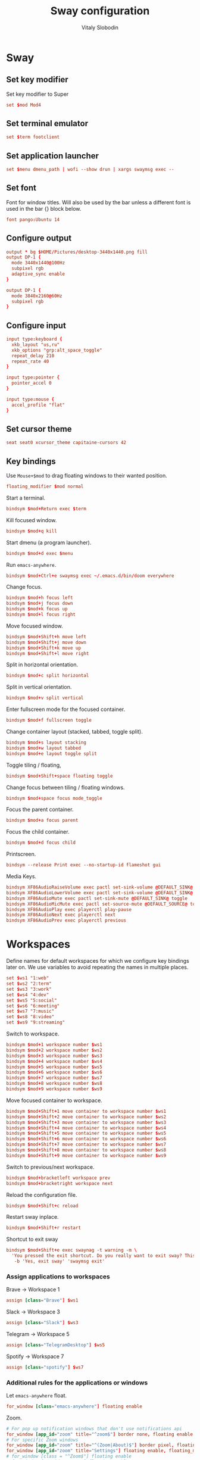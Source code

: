 #+TITLE:      Sway configuration
#+AUTHOR:     Vitaly Slobodin
#+PROPERTY:   header-args+ :comments both
#+PROPERTY:   header-args+ :mkdirp yes

* Sway
** Set key modifier
Set key modifier to Super
#+begin_src conf :tangle ~/.config/sway/config
set $mod Mod4
#+end_src
** Set terminal emulator
#+begin_src conf :tangle ~/.config/sway/config
set $term footclient
#+end_src
** Set application launcher
#+begin_src conf :tangle ~/.config/sway/config
set $menu dmenu_path | wofi --show drun | xargs swaymsg exec --
#+end_src
** Set font
Font for window titles. Will also be used by the bar unless a different font
is used in the bar {} block below.
#+begin_src conf :tangle ~/.config/sway/config
font pango:Ubuntu 14
#+end_src
** Configure output
#+begin_src conf :tangle no
output * bg $HOME/Pictures/desktop-3440x1440.png fill
output DP-1 {
  mode 3440x1440@100Hz
  subpixel rgb
  adaptive_sync enable
}
#+end_src
#+begin_src conf :tangle ~/.config/sway/config
output DP-1 {
  mode 3840x2160@60Hz
  subpixel rgb
}
#+end_src
** Configure input
#+begin_src conf :tangle ~/.config/sway/config
input type:keyboard {
  xkb_layout "us,ru"
  xkb_options "grp:alt_space_toggle"
  repeat_delay 210
  repeat_rate 40
}

input type:pointer {
  pointer_accel 0
}

input type:mouse {
  accel_profile "flat"
}
#+end_src
** Set cursor theme
#+begin_src conf :tangle ~/.config/sway/config
seat seat0 xcursor_theme capitaine-cursors 42
#+end_src
** Key bindings
Use =Mouse+$mod= to drag floating windows to their wanted position.
#+begin_src conf :tangle ~/.config/sway/config
floating_modifier $mod normal
#+end_src
Start a terminal.
#+begin_src conf :tangle ~/.config/sway/config
bindsym $mod+Return exec $term
#+end_src
Kill focused window.
#+begin_src conf :tangle ~/.config/sway/config
bindsym $mod+q kill
#+end_src
Start dmenu (a program launcher).
#+begin_src conf :tangle ~/.config/sway/config
bindsym $mod+d exec $menu
#+end_src
Run =emacs-anywhere=.
#+begin_src conf :tangle ~/.config/sway/config
bindsym $mod+Ctrl+e swaymsg exec ~/.emacs.d/bin/doom everywhere
#+end_src
Change focus.
#+begin_src conf :tangle ~/.config/sway/config
bindsym $mod+h focus left
bindsym $mod+j focus down
bindsym $mod+k focus up
bindsym $mod+l focus right
#+end_src
Move focused window.
#+begin_src conf :tangle ~/.config/sway/config
bindsym $mod+Shift+h move left
bindsym $mod+Shift+j move down
bindsym $mod+Shift+k move up
bindsym $mod+Shift+l move right
#+end_src
Split in horizontal orientation.
#+begin_src conf :tangle ~/.config/sway/config
bindsym $mod+c split horizontal
#+end_src
Split in vertical orientation.
#+begin_src conf :tangle ~/.config/sway/config
bindsym $mod+v split vertical
#+end_src
Enter fullscreen mode for the focused container.
#+begin_src conf :tangle ~/.config/sway/config
bindsym $mod+f fullscreen toggle
#+end_src
Change container layout (stacked, tabbed, toggle split).
#+begin_src conf :tangle ~/.config/sway/config
bindsym $mod+s layout stacking
bindsym $mod+w layout tabbed
bindsym $mod+e layout toggle split
#+end_src
Toggle tiling / floating,
#+begin_src conf :tangle ~/.config/sway/config
bindsym $mod+Shift+space floating toggle
#+end_src
Change focus between tiling / floating windows.
#+begin_src conf :tangle ~/.config/sway/config
bindsym $mod+space focus mode_toggle
#+end_src
Focus the parent container.
#+begin_src conf :tangle ~/.config/sway/config
bindsym $mod+a focus parent
#+end_src
Focus the child container.
#+begin_src conf :tangle no
bindsym $mod+d focus child
#+end_src
Printscreen.
#+begin_src conf :tangle no
bindsym --release Print exec --no-startup-id flameshot gui
#+end_src
Media Keys.
#+begin_src conf :tangle ~/.config/sway/config
bindsym XF86AudioRaiseVolume exec pactl set-sink-volume @DEFAULT_SINK@ +5%
bindsym XF86AudioLowerVolume exec pactl set-sink-volume @DEFAULT_SINK@ -5%
bindsym XF86AudioMute exec pactl set-sink-mute @DEFAULT_SINK@ toggle
bindsym XF86AudioMicMute exec pactl set-source-mute @DEFAULT_SOURCE@ toggle
bindsym XF86AudioPlay exec playerctl play-pause
bindsym XF86AudioNext exec playerctl next
bindsym XF86AudioPrev exec playerctl previous
#+end_src
* Workspaces
Define names for default workspaces for which we configure key bindings later on. We use variables to avoid repeating the names in multiple places.

#+begin_src conf :tangle ~/.config/sway/config
set $ws1 "1:web"
set $ws2 "2:term"
set $ws3 "3:work"
set $ws4 "4:dev"
set $ws5 "5:social"
set $ws6 "6:meeting"
set $ws7 "7:music"
set $ws8 "8:video"
set $ws9 "9:streaming"
#+end_src

Switch to workspace.
#+begin_src conf :tangle ~/.config/sway/config
bindsym $mod+1 workspace number $ws1
bindsym $mod+2 workspace number $ws2
bindsym $mod+3 workspace number $ws3
bindsym $mod+4 workspace number $ws4
bindsym $mod+5 workspace number $ws5
bindsym $mod+6 workspace number $ws6
bindsym $mod+7 workspace number $ws7
bindsym $mod+8 workspace number $ws8
bindsym $mod+9 workspace number $ws9
#+end_src

Move focused container to workspace.
#+begin_src conf :tangle ~/.config/sway/config
bindsym $mod+Shift+1 move container to workspace number $ws1
bindsym $mod+Shift+2 move container to workspace number $ws2
bindsym $mod+Shift+3 move container to workspace number $ws3
bindsym $mod+Shift+4 move container to workspace number $ws4
bindsym $mod+Shift+5 move container to workspace number $ws5
bindsym $mod+Shift+6 move container to workspace number $ws6
bindsym $mod+Shift+7 move container to workspace number $ws7
bindsym $mod+Shift+8 move container to workspace number $ws8
bindsym $mod+Shift+9 move container to workspace number $ws9
#+end_src

Switch to previous/next workspace.
#+begin_src conf :tangle ~/.config/sway/config
bindsym $mod+bracketleft workspace prev
bindsym $mod+bracketright workspace next
#+end_src

Reload the configuration file.
#+begin_src conf :tangle ~/.config/sway/config
bindsym $mod+Shift+c reload
#+end_src

Restart sway inplace.
#+begin_src conf :tangle ~/.config/sway/config
bindsym $mod+Shift+r restart
#+end_src

Shortcut to exit sway
#+begin_src conf :tangle ~/.config/sway/config
bindsym $mod+Shift+e exec swaynag -t warning -m \
  'You pressed the exit shortcut. Do you really want to exit sway? This will end your Wayland session.' \
   -b 'Yes, exit sway' 'swaymsg exit'
#+end_src

*** Assign applications to workspaces
Brave -> Workspace 1
#+begin_src conf :tangle ~/.config/sway/config
assign [class="Brave"] $ws1
#+end_src

Slack -> Workspace 3
#+begin_src conf :tangle ~/.config/sway/config
assign [class="Slack"] $ws3
#+end_src

Telegram -> Workspace 5
#+begin_src conf :tangle ~/.config/sway/config
assign [class="TelegramDesktop"] $ws5
#+end_src

Spotify -> Workspace 7
#+begin_src conf :tangle ~/.config/sway/config
assign [class="spotify"] $ws7
#+end_src

*** Additional rules for the applications or windows

Let =emacs-anywhere= float.
#+begin_src conf :tangle ~/.config/sway/config
for_window [class="emacs-anywhere"] floating enable
#+end_src

Zoom.
#+begin_src conf :tangle ~/.config/sway/config
# For pop up notification windows that don't use notifications api
for_window [app_id="zoom" title="^zoom$"] border none, floating enable
# For specific Zoom windows
for_window [app_id="zoom" title="^(Zoom|About)$"] border pixel, floating enable
for_window [app_id="zoom" title="Settings"] floating enable, floating_minimum_size 960 x 700
# for_window [class = "^Zoom$"] floating enable
# for_window [app_id = "zoom"] floating enable
#+end_src

** Modes
*** Resize
Mode for resizing containers.
#+begin_src conf :tangle ~/.config/sway/config
bindsym $mod+r mode "resize"

mode "resize" {
  # These bindings trigger as soon as you enter the resize mode

  # Pressing left will shrink the window’s width.
  # Pressing right will grow the window’s width.
  # Pressing up will shrink the window’s height.
  # Pressing down will grow the window’s height.
  bindsym h       resize shrink width 10 px or 10 ppt
  bindsym j       resize grow height 10 px or 10 ppt
  bindsym k       resize shrink height 10 px or 10 ppt
  bindsym l       resize grow width 10 px or 10 ppt

  # same bindings, but for the arrow keys
  bindsym Left        resize shrink width 10 px or 10 ppt
  bindsym Down        resize grow height 10 px or 10 ppt
  bindsym Up          resize shrink height 10 px or 10 ppt
  bindsym Right       resize grow width 10 px or 10 ppt

  # back to normal: Enter or Escape or Mod1+r
  bindsym Return mode "default"
  bindsym Escape mode "default"
  bindsym $mod+r mode "default"
}
#+end_src
** Theme
Set colors from the Dracula theme.
#+begin_src conf :tangle no
# class                 border  bground text    indicator child_border
client.focused          #6272A4 #6272A4 #F8F8F2 #6272A4   #6272A4
client.focused_inactive #44475A #44475A #F8F8F2 #44475A   #44475A
client.unfocused        #282A36 #282A36 #BFBFBF #282A36   #282A36
client.urgent           #44475A #FF5555 #F8F8F2 #FF5555   #FF5555
client.placeholder      #282A36 #282A36 #F8F8F2 #282A36   #282A36

client.background       #F8F8F2
#+end_src

** Bar
Simple bar with default colors.
#+begin_src conf :tangle no
bar {
  height 30
  position top
  status_padding 0
  strip_workspace_numbers yes
  tray {
    tray_padding 2
    icon_theme   Numix
  }
}
#+end_src

=waybar= configuration with custom colors from Dracula theme.
#+begin_src conf :tangle no
bar {
  position top
  strip_workspace_numbers yes

  swaybar_command waybar
  colors {
    background #282A36
    statusline #F8F8F2
    separator  #44475A

    focused_workspace  #44475A #44475A #F8F8F2
    active_workspace   #282A36 #44475A #F8F8F2
    inactive_workspace #282A36 #282A36 #BFBFBF
    urgent_workspace   #FF5555 #FF5555 #F8F8F2
    binding_mode       #FF5555 #FF5555 #F8F8F2
  }
}
#+end_src

=waybar= configuration with default colors.
#+begin_src conf :tangle no
bar {
  position top
  strip_workspace_numbers yes

  swaybar_command waybar
}
#+end_src


** Startup
*** Import environment
#+begin_src  conf :tangle ~/.config/sway/config
exec_always systemctl --user import-environment
#+end_src
*** Activate DBus environment
#+begin_src conf :tangle ~/.config/sway/config
exec dbus-update-activation-environment --systemd --all
#+end_src
*** Notification daemon
#+begin_src conf :tangle ~/.config/sway/config
exec mako
#+end_src
*** Pipewire
#+begin_src conf :tangle ~/.config/sway/config
exec pipewire
#+end_src
*** Solaar for Logitech mouse
#+begin_src conf :tangle ~/.config/sway/config
exec solaar --window=hide
#+end_src
*** Foot server
#+begin_src conf :tangle ~/.config/sway/config
exec foot -s
#+end_src
*** Autorun applications.
#+begin_src conf :tangle ~/.config/sway/config
exec dex -a
#+end_src
*** GNOME Polkit
#+begin_src conf :tangle ~/.config/sway/config
exec_always /usr/lib/polkit-gnome/polkit-gnome-authentication-agent-1
#+end_src
*** Background
#+begin_src conf :tangle ~/.config/sway/config
exec_always swaybg -m fill -i $HOME/Pictures/anthony-chiado-5_PgmHaLo6w-unsplash.jpg
#+end_src
